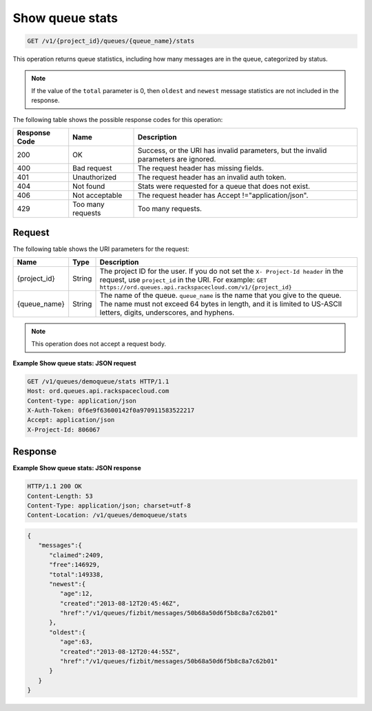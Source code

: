 .. _show-queue-stats:

Show queue stats
~~~~~~~~~~~~~~~~

.. code::

    GET /v1/{project_id}/queues/{queue_name}/stats

This operation returns queue statistics, including how many messages
are in the queue, categorized by status.

.. note::
   If the value of the ``total`` parameter is 0, then ``oldest``
   and ``newest`` message statistics are not included in the response.

The following table shows the possible response codes for this operation:

+--------------------------+-------------------------+-------------------------+
|Response Code             |Name                     |Description              |
+==========================+=========================+=========================+
|200                       |OK                       |Success, or the URI has  |
|                          |                         |invalid parameters, but  |
|                          |                         |the invalid parameters   |
|                          |                         |are ignored.             |
+--------------------------+-------------------------+-------------------------+
|400                       |Bad request              |The request header has   |
|                          |                         |missing fields.          |
+--------------------------+-------------------------+-------------------------+
|401                       |Unauthorized             |The request header has   |
|                          |                         |an invalid auth token.   |
+--------------------------+-------------------------+-------------------------+
|404                       |Not found                |Stats were requested for |
|                          |                         |a queue that does not    |
|                          |                         |exist.                   |
+--------------------------+-------------------------+-------------------------+
|406                       |Not acceptable           |The request header has   |
|                          |                         |Accept                   |
|                          |                         |!="application/json".    |
+--------------------------+-------------------------+-------------------------+
|429                       |Too many requests        |Too many requests.       |
+--------------------------+-------------------------+-------------------------+

Request
-------

The following table shows the URI parameters for the request:

+-------------+-------+------------------------------------------------------------+
|Name         |Type   |Description                                                 |
+=============+=======+============================================================+
|{project_id} |String |The project ID for the user. If you do not set the ``X-     |
|             |       |Project-Id header`` in the request, use ``project_id`` in   |
|             |       |the URI. For example: ``GET                                 |
|             |       |https://ord.queues.api.rackspacecloud.com/v1/{project_id}`` |
+-------------+-------+------------------------------------------------------------+
|{queue_name} |String |The name of the queue. ``queue_name`` is the name that you  |
|             |       |give to the queue. The name must not exceed 64 bytes in     |
|             |       |length, and it is limited to US-ASCII letters, digits,      |
|             |       |underscores, and hyphens.                                   |
+-------------+-------+------------------------------------------------------------+

.. note:: This operation does not accept a request body.

**Example Show queue stats: JSON request**

.. code::

   GET /v1/queues/demoqueue/stats HTTP/1.1
   Host: ord.queues.api.rackspacecloud.com
   Content-type: application/json
   X-Auth-Token: 0f6e9f63600142f0a970911583522217
   Accept: application/json
   X-Project-Id: 806067

Response
--------

**Example Show queue stats: JSON response**

.. code::

   HTTP/1.1 200 OK
   Content-Length: 53
   Content-Type: application/json; charset=utf-8
   Content-Location: /v1/queues/demoqueue/stats

.. code::

   {
      "messages":{
         "claimed":2409,
         "free":146929,
         "total":149338,
         "newest":{
            "age":12,
            "created":"2013-08-12T20:45:46Z",
            "href":"/v1/queues/fizbit/messages/50b68a50d6f5b8c8a7c62b01"
         },
         "oldest":{
            "age":63,
            "created":"2013-08-12T20:44:55Z",
            "href":"/v1/queues/fizbit/messages/50b68a50d6f5b8c8a7c62b01"
         }
      }
   }
